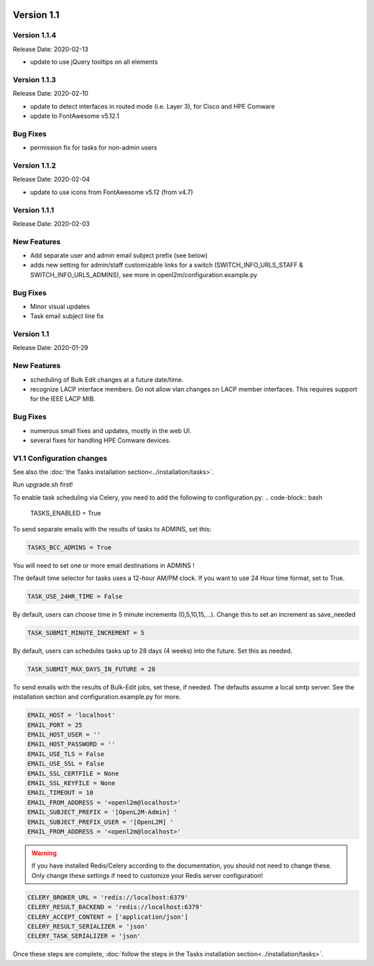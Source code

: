 .. image:: ../_static/openl2m_logo.png

===========
Version 1.1
===========

Version 1.1.4
-------------

Release Date: 2020-02-13

* update to use jQuery tooltips on all elements

Version 1.1.3
-------------

Release Date: 2020-02-10

* update to detect interfaces in routed mode (i.e. Layer 3), for Cisco and HPE Comware
* update to FontAwesome v5.12.1

Bug Fixes
---------

* permission fix for tasks for non-admin users

Version 1.1.2
-------------

Release Date: 2020-02-04

* update to use icons from FontAwesome v5.12 (from v4.7)

Version 1.1.1
-------------

Release Date: 2020-02-03

New Features
------------

* Add separate user and admin email subject prefix (see below)
* adds new setting for admin/staff customizable links for a switch (SWITCH_INFO_URLS_STAFF & SWITCH_INFO_URLS_ADMINS),
  see more in openl2m/configuration.example.py

Bug Fixes
---------
* Minor visual updates
* Task email subject line fix


Version 1.1
-----------

Release Date: 2020-01-29

New Features
------------

* scheduling of Bulk Edit changes at a future date/time.
* recognize LACP interface members. Do not allow vlan changes on LACP member interfaces.
  This requires support for the IEEE LACP MIB.

Bug Fixes
---------

* numerous small fixes and updates, mostly in the web UI.
* several fixes for handling HPE Comware devices.


V1.1 Configuration changes
--------------------------

See also the :doc:`the Tasks installation section<../installation/tasks>`.

Run upgrade.sh first!

To enable task scheduling via Celery, you need to add the following to configuration.py:
.. code-block:: bash

  TASKS_ENABLED = True

To send separate emails with the results of tasks to ADMINS, set this:

.. code-block:: bash

  TASKS_BCC_ADMINS = True

You will need to set one or more email destinations in ADMINS !

The default time selector for tasks uses a 12-hour AM/PM clock. If you want to use 24 Hour time format, set to True.

.. code-block:: bash

  TASK_USE_24HR_TIME = False

By default, users can choose time in 5 minute increments (0,5,10,15,...). Change this to set an increment as save_needed

.. code-block:: bash

  TASK_SUBMIT_MINUTE_INCREMENT = 5

By default, users can schedules tasks up to 28 days (4 weeks) into the future. Set this as needed.

.. code-block:: bash

  TASK_SUBMIT_MAX_DAYS_IN_FUTURE = 28

To send emails with the results of Bulk-Edit jobs, set these, if needed.
The defaults assume a local smtp server. See the installation section
and configuration.example.py for more.

.. code-block:: bash

  EMAIL_HOST = 'localhost'
  EMAIL_PORT = 25
  EMAIL_HOST_USER = ''
  EMAIL_HOST_PASSWORD = ''
  EMAIL_USE_TLS = False
  EMAIL_USE_SSL = False
  EMAIL_SSL_CERTFILE = None
  EMAIL_SSL_KEYFILE = None
  EMAIL_TIMEOUT = 10
  EMAIL_FROM_ADDRESS = '<openl2m@localhost>'
  EMAIL_SUBJECT_PREFIX = '[OpenL2M-Admin] '
  EMAIL_SUBJECT_PREFIX_USER = '[OpenL2M] '
  EMAIL_FROM_ADDRESS = '<openl2m@localhost>'

.. warning::

  If you have installed Redis/Celery according to the documentation, you should not need to change these.
  Only change these settings if need to customize your Redis server configuration!

.. code-block:: bash

    CELERY_BROKER_URL = 'redis://localhost:6379'
    CELERY_RESULT_BACKEND = 'redis://localhost:6379'
    CELERY_ACCEPT_CONTENT = ['application/json']
    CELERY_RESULT_SERIALIZER = 'json'
    CELERY_TASK_SERIALIZER = 'json'


Once these steps are complete, :doc:`follow the steps in the Tasks installation section<../installation/tasks>`.
